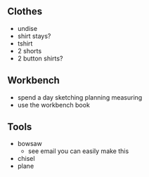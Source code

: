** Clothes
+ undise
+ shirt stays?
+ tshirt
+ 2 shorts
+ 2 button shirts?

** Workbench
+ spend a day sketching planning measuring
+ use the workbench book

** Tools
+ bowsaw
  + see email you can easily make this 
+ chisel
+ plane
